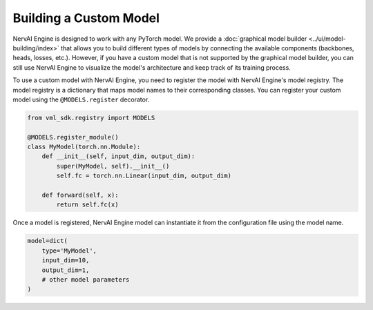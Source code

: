 =======================
Building a Custom Model
=======================

NervAI Engine is designed to work with any PyTorch model. We provide a :doc:`graphical model builder <../ui/model-building/index>` that allows you to build different types of models by connecting the available components (backbones, heads, losses, etc.). However, if you have a custom model that is not supported by the graphical model builder, you can still use NervAI Engine to visualize the model's architecture and keep track of its training process.

To use a custom model with NervAI Engine, you need to register the model with NervAI Engine's model registry. The model registry is a dictionary that maps model names to their corresponding classes. You can register your custom model using the ``@MODELS.register`` decorator.

.. code-block:: python

    from vml_sdk.registry import MODELS

    @MODELS.register_module()
    class MyModel(torch.nn.Module):
        def __init__(self, input_dim, output_dim):
            super(MyModel, self).__init__()
            self.fc = torch.nn.Linear(input_dim, output_dim)

        def forward(self, x):
            return self.fc(x)

Once a model is registered, NervAI Engine model can instantiate it from the configuration file using the model name.

.. code-block:: python

    model=dict(
        type='MyModel',
        input_dim=10,
        output_dim=1,
        # other model parameters
    )